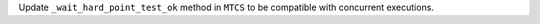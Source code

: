 Update ``_wait_hard_point_test_ok`` method in ``MTCS`` to be compatible with
concurrent executions.
